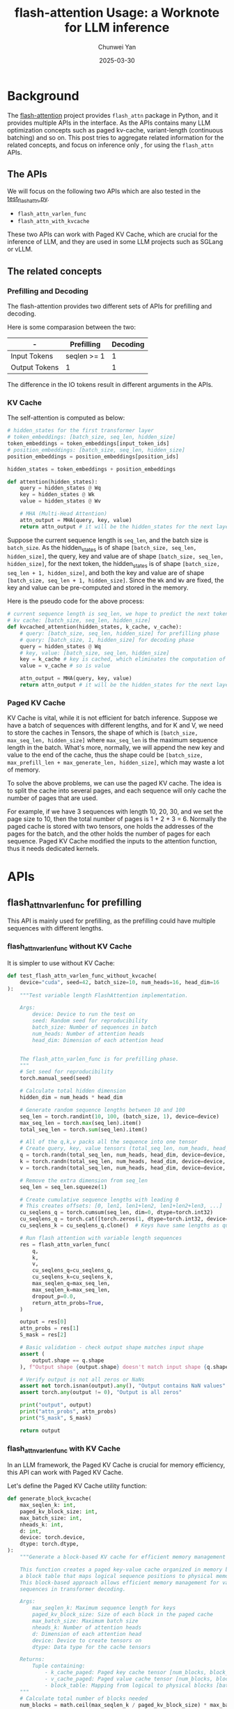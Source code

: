 #+title: flash-attention Usage: a Worknote for LLM inference
#+author: Chunwei Yan
#+subtitle:
#+date: 2025-03-30
#+hugo_tags: "llm" "tech"
#+hugo_draft: false
#+hugo_base_dir: ~/project/superjomn.github.io/

* Background
The [[https://github.com/Dao-AILab/flash-attention/tree/main][flash-attention]] project provides ~flash_attn~ package in Python, and it provides multiple APIs in the interface. 
As the APIs contains many LLM optimization concepts such as paged kv-cache, variant-length (continuous batching) and so on. 
This post tries to aggregate related information for the related concepts, and focus on inference only @@hugo:{{< sidenote id="inferece-only" content="We will not cover the modules defined for training, and only focus on several basic functional APIs used in inference" >}}@@, for using the ~flash_attn~ APIs.

** The APIs
We will focus on the following two APIs which are also tested in the [[https://github.com/Dao-AILab/flash-attention/tree/1a58058a6da83bd7baaf4c512e8a1abe0240bb77/tests/test_flash_attn.py][test_flash_attn.py]].

- ~flash_attn_varlen_func~
- ~flash_attn_with_kvcache~

These two APIs can work with Paged KV Cache, which are crucial for the inference of LLM, and they are used in some LLM projects such as SGLang or vLLM.

** The related concepts

*** Prefilling and Decoding
The flash-attention provides two different sets of APIs for prefilling and decoding. 

Here is some comparasion between the two:

| -             | Prefilling  | Decoding |
|--             |             |          |
| Input Tokens  | seqlen >= 1 |        1 |
| Output Tokens | 1           |        1 |

The difference in the IO tokens result in different arguments in the APIs.

*** KV Cache
The self-attention is computed as below:

#+BEGIN_SRC python
# hidden_states for the first transformer layer
# token_embeddings: [batch_size, seq_len, hidden_size]
token_embeddings = token_embeddings[input_token_ids]
# position_embeddings: [batch_size, seq_len, hidden_size]
position_embeddings = position_embeddings[position_ids]

hidden_states = token_embeddings + position_embeddings

def attention(hidden_states):
    query = hidden_states @ Wq
    key = hidden_states @ Wk
    value = hidden_states @ Wv

    # MHA (Multi-Head Attention)
    attn_output = MHA(query, key, value)
    return attn_output # it will be the hidden_states for the next layer
#+END_SRC

Suppose the current sequence length is ~seq_len~, and the batch size is ~batch_size~. As the hidden_states is of shape ~[batch_size, seq_len, hidden_size]~, the query, key and value are of shape ~[batch_size, seq_len, hidden_size]~, 
for the next token, the hidden_states is of shape ~[batch_size, seq_len + 1, hidden_size]~, and both the key and value are of shape ~[batch_size, seq_len + 1, hidden_size]~. 
Since the ~Wk~ and ~Wv~ are fixed, the key and value can be pre-computed and stored in the memory.

Here is the pseudo code for the above process:

#+BEGIN_SRC python
# current sequence length is seq_len, we hope to predict the next token of (seq_len + 1)
# kv cache: [batch_size, seq_len, hidden_size]
def kvcached_attention(hidden_states, k_cache, v_cache):
    # query: [batch_size, seq_len, hidden_size] for prefilling phase
    # query: [batch_size, 1, hidden_size] for decoding phase
    query = hidden_states @ Wq
    # key, value: [batch_size, seq_len, hidden_size]
    key = k_cache # key is cached, which eliminates the computation of $hidden_states @ Wk$ 
    value = v_cache # so is value

    attn_output = MHA(query, key, value)
    return attn_output # it will be the hidden_states for the next layer
#+END_SRC

*** Paged KV Cache
KV Cache is vital, while it is not efficient for batch inference. Suppose we have a batch of sequences with different lengths, 
and for K and V, we need to store the caches in Tensors, the shape of which is ~[batch_size, max_seq_len, hidden_size]~ where ~max_seq_len~ is the maximum sequence length in the batch.
What's more, normally, we will append the new key and value to the end of the cache, thus the shape could be ~[batch_size, max_prefill_len + max_generate_len, hidden_size]~, which may waste a lot of memory.

To solve the above problems, we can use the paged KV cache. The idea is to split the cache into several pages, and each sequence will only cache the number of pages that are used.

For example, if we have 3 sequences with length 10, 20, 30, and we set the page size to 10, then the total number of pages is 1 + 2 + 3 = 6. Normally the paged cache is stored with two tensors, one holds the addresses of the pages for the batch, and the other holds the number of pages for each sequence.
Paged KV Cache modified the inputs to the attention function, thus it needs dedicated kernels.

* APIs

** flash_attn_varlen_func for prefilling
This API is mainly used for prefilling, as the prefilling could have multiple sequences with different lengths.

*** flash_attn_varlen_func without KV Cache
It is simpler to use without KV Cache:

#+BEGIN_SRC python
def test_flash_attn_varlen_func_without_kvcache(
    device="cuda", seed=42, batch_size=10, num_heads=16, head_dim=16
):
    """Test variable length FlashAttention implementation.

    Args:
        device: Device to run the test on
        seed: Random seed for reproducibility
        batch_size: Number of sequences in batch
        num_heads: Number of attention heads
        head_dim: Dimension of each attention head


    The flash_attn_varlen_func is for prefilling phase.
    """
    # Set seed for reproducibility
    torch.manual_seed(seed)

    # Calculate total hidden dimension
    hidden_dim = num_heads * head_dim

    # Generate random sequence lengths between 10 and 100
    seq_len = torch.randint(10, 100, (batch_size, 1), device=device)
    max_seq_len = torch.max(seq_len).item()
    total_seq_len = torch.sum(seq_len).item()

    # All of the q,k,v packs all the sequence into one tensor
    # Create query, key, value tensors (total_seq_len, num_heads, head_dim)
    q = torch.randn(total_seq_len, num_heads, head_dim, device=device, dtype=torch.float16)
    k = torch.randn(total_seq_len, num_heads, head_dim, device=device, dtype=torch.float16)
    v = torch.randn(total_seq_len, num_heads, head_dim, device=device, dtype=torch.float16)

    # Remove the extra dimension from seq_len
    seq_len = seq_len.squeeze(1)

    # Create cumulative sequence lengths with leading 0
    # This creates offsets: [0, len1, len1+len2, len1+len2+len3, ...]
    cu_seqlens_q = torch.cumsum(seq_len, dim=0, dtype=torch.int32)
    cu_seqlens_q = torch.cat([torch.zeros(1, dtype=torch.int32, device=device), cu_seqlens_q])
    cu_seqlens_k = cu_seqlens_q.clone()  # Keys have same lengths as queries

    # Run flash attention with variable length sequences
    res = flash_attn_varlen_func(
        q,
        k,
        v,
        cu_seqlens_q=cu_seqlens_q,
        cu_seqlens_k=cu_seqlens_k,
        max_seqlen_q=max_seq_len,
        max_seqlen_k=max_seq_len,
        dropout_p=0.0,
        return_attn_probs=True,
    )

    output = res[0]
    attn_probs = res[1]
    S_mask = res[2]

    # Basic validation - check output shape matches input shape
    assert (
        output.shape == q.shape
    ), f"Output shape {output.shape} doesn't match input shape {q.shape}"

    # Verify output is not all zeros or NaNs
    assert not torch.isnan(output).any(), "Output contains NaN values"
    assert torch.any(output != 0), "Output is all zeros"

    print("output", output)
    print("attn_probs", attn_probs)
    print("S_mask", S_mask)

    return output
#+END_SRC

*** flash_attn_varlen_func with KV Cache

In an LLM framework, the Paged KV Cache is crucial for memory efficiency, this API can work with Paged KV Cache.

Let's define the Paged KV Cache utility function:


#+BEGIN_SRC python
def generate_block_kvcache(
    max_seqlen_k: int,
    paged_kv_block_size: int,
    max_batch_size: int,
    nheads_k: int,
    d: int,
    device: torch.device,
    dtype: torch.dtype,
):
    """Generate a block-based KV cache for efficient memory management in attention.
    
    This function creates a paged key-value cache organized in memory blocks, along with
    a block table that maps logical sequence positions to physical memory blocks.
    This block-based approach allows efficient memory management for variable-length
    sequences in transformer decoding.
    
    Args:
        max_seqlen_k: Maximum sequence length for keys
        paged_kv_block_size: Size of each block in the paged cache
        max_batch_size: Maximum batch size
        nheads_k: Number of attention heads
        d: Dimension of each attention head
        device: Device to create tensors on
        dtype: Data type for the cache tensors
        
    Returns:
        Tuple containing:
            - k_cache_paged: Paged key cache tensor [num_blocks, block_size, nheads_k, d]
            - v_cache_paged: Paged value cache tensor [num_blocks, block_size, nheads_k, d]
            - block_table: Mapping from logical to physical blocks [batch_size, num_blocks_per_seq]
    """
    # Calculate total number of blocks needed
    num_blocks = math.ceil(max_seqlen_k / paged_kv_block_size) * max_batch_size
    
    # Create randomized paged cache storage for keys and values
    k_cache_paged = torch.randn(
        num_blocks, paged_kv_block_size, nheads_k, d, device=device, dtype=dtype
    )
    v_cache_paged = torch.randn(
        num_blocks, paged_kv_block_size, nheads_k, d, device=device, dtype=dtype
    )
    
    # Create block table - a mapping from logical sequence positions to physical memory blocks
    # Using a random permutation to simulate realistic block allocation
    block_table = rearrange(
        torch.randperm(num_blocks, dtype=torch.int32, device=device),
        "(b nblocks) -> b nblocks",
        b=max_batch_size,
    )
    
    return k_cache_paged, v_cache_paged, block_table

def create_culens(seq_lens: torch.Tensor, device: torch.device):
    cu_seqlens = torch.cumsum(seq_lens, dim=0, dtype=torch.int32)
    cu_seqlens = torch.cat([torch.zeros(1, dtype=torch.int32, device=device), cu_seqlens])
    return cu_seqlens
#+END_SRC


And here is the code for using the API:

#+BEGIN_SRC python
def test_flash_attn_varlen_func_with_kvcache(
    device="cuda", seed=42, batch_size=10, num_heads=16, head_dim=16
):
    """Test flash attention with variable length and KV caching.
    
    Tests the functionality of flash_attn_varlen_func when using paged key-value cache.
    
    Args:
        device: Device to run the test on (default: "cuda")
        seed: Random seed for reproducibility (default: 42)
        batch_size: Number of sequences in batch (default: 10)
        num_heads: Number of attention heads (default: 16)
        head_dim: Dimension of each attention head (default: 16)
    """
    # Set seed for reproducibility
    torch.manual_seed(seed)

    # Generate random sequence lengths between 10 and 100
    seq_lens = torch.randint(10, 100, (batch_size, 1), device=device)
    max_seq_len = torch.max(seq_lens).item()
    total_seq_len = torch.sum(seq_lens).item()
    
    # KV cache parameters
    paged_kv_block_size = 256
    max_k_seq_len = 100
    k_seq_lens = torch.randint(0, max_k_seq_len, (batch_size, 1), device=device)
    
    # Create query tensor packed with all sequences (total_seq_len, num_heads, head_dim)
    q = torch.randn(total_seq_len, num_heads, head_dim, device=device, dtype=torch.float16)

    # Generate paged KV cache with extra room for new tokens
    k_cache_paged, v_cache_paged, block_table = generate_block_kvcache(
        max_k_seq_len + 100,  # room for new tokens
        paged_kv_block_size,
        batch_size,
        num_heads,
        head_dim,
        device,
        dtype=torch.float16,
    )

    # Prepare sequence length information
    seq_lens = seq_lens.squeeze(1)
    k_seq_lens = k_seq_lens.squeeze(1)
    
    # Create cumulative sequence lengths for batched attention
    cu_seqlens_q = create_culens(seq_lens, device)
    cu_seqlens_k = create_culens(k_seq_lens, device)

    # Run flash attention with variable length sequences
    output, attn_probs, S_mask = flash_attn_varlen_func(
        q,
        k=k_cache_paged,
        v=v_cache_paged,
        cu_seqlens_q=cu_seqlens_q,
        cu_seqlens_k=cu_seqlens_k,
        max_seqlen_q=max_seq_len,
        max_seqlen_k=max_k_seq_len,
        block_table=block_table,
        dropout_p=0.0,
        return_attn_probs=True,
    )

    # Verify outputs
    assert output.shape == q.shape, f"Output shape {output.shape} doesn't match query shape {q.shape}"
    assert not torch.isnan(output).any(), "Output contains NaN values"
    assert torch.any(output != 0), "Output is all zeros"
    assert attn_probs is not None, "Attention probabilities not returned"
    assert S_mask is not None, "Attention mask not returned"
    
    # Return results for potential further testing
    return output, attn_probs, S_mask
#+END_SRC

** flash_attn_with_kvcache for decoding

This API is mainly used for decoding, as the decoding is always a batch of sequences with one token.

#+BEGIN_SRC python
def test_flash_attn_with_kvcache(device="cuda", seed=42, batch_size=10, num_heads=16, head_dim=16):
    """Test flash attention with KV cache for incremental decoding.
    
    This test validates the functionality of flash_attn_with_kvcache which is designed
    for efficient incremental decoding. The function updates the KV cache in-place with
    new key and value tensors while performing attention in a single kernel call.
    
    Args:
        device: Device to run the test on (default: "cuda")
        seed: Random seed for reproducibility (default: 42)
        batch_size: Number of sequences in batch (default: 10)
        num_heads: Number of attention heads (default: 16)
        head_dim: Dimension of each attention head (default: 16)
        
    Returns:
        Attention output tensor
    """
    # Set seed for reproducibility
    torch.manual_seed(seed)
    
    # Create query tensor - for incremental decoding, we only have one token per sequence
    q = torch.randn(batch_size, 1, num_heads, head_dim, device=device, dtype=torch.float16)

    # Generate random sequence lengths for the key-value cache (previous tokens)
    max_seq_len_k = 100
    seq_lens_k = torch.randint(10, max_seq_len_k, (batch_size,), device=device, dtype=torch.int32)
    max_seq_len_k = torch.max(seq_lens_k).item()
    
    # Create paged KV cache - block-based memory structure for efficient caching
    paged_kv_block_size = 256
    k_cache_paged, v_cache_paged, block_table = generate_block_kvcache(
        max_seq_len_k,
        paged_kv_block_size,
        batch_size,
        num_heads,
        head_dim,
        device,
        dtype=torch.float16,
    )
    
    # Create new key and value tensors for the current token
    # (These will be added to the cache in-place during the attention call)
    k = torch.randn(batch_size, 1, num_heads, head_dim, device=device, dtype=torch.float16)
    v = torch.randn(batch_size, 1, num_heads, head_dim, device=device, dtype=torch.float16)

    # Run flash attention with KV cache
    # This performs attention and updates the cache in a single operation
    output = flash_attn_with_kvcache(
        q=q,
        k_cache=k_cache_paged,
        v_cache=v_cache_paged,
        k=k,
        v=v,
        cache_seqlens=seq_lens_k,
        block_table=block_table,
    )
    
    # Validate output
    expected_shape = (batch_size, 1, num_heads, head_dim)
    assert output.shape == expected_shape, f"Output shape {output.shape} doesn't match expected {expected_shape}"
    assert not torch.isnan(output).any(), "Output contains NaN values"
    assert torch.any(output != 0), "Output is all zeros"
    
    # Verify cache was updated by checking if sequences grew by 1
    # (This assumes flash_attn_with_kvcache increments cache_seqlens internally)
    
    return output
#+END_SRC

* The references
- The [[https://github.com/Superjomn/yallm/blob/main/tests/3rdparty/test_flashattn.py][file]] containing all the code
